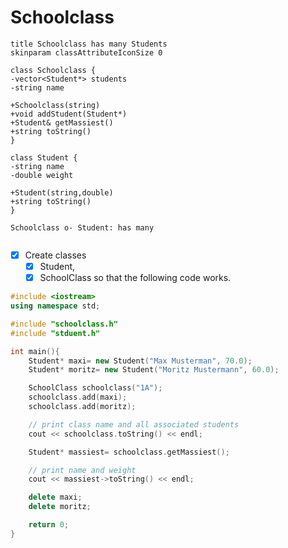 * Schoolclass

#+BEGIN_SRC plantuml :file img/schoolclass-student.png
title Schoolclass has many Students
skinparam classAttributeIconSize 0

class Schoolclass {
-vector<Student*> students
-string name

+Schoolclass(string)
+void addStudent(Student*)
+Student& getMassiest()
+string toString()
}

class Student {
-string name
-double weight

+Student(string,double)
+string toString()
}

Schoolclass o- Student: has many

#+END_SRC

#+attr_latex: :width 8cm :height 120px
[[file:img/schoolclass-student.png]]


- [X] Create classes
  - [X] Student,
  - [X] SchoolClass so that the following code works.

#+BEGIN_SRC cpp
#include <iostream>
using namespace std;

#include "schoolclass.h"
#include "stduent.h"

int main(){
	Student* maxi= new Student("Max Musterman", 70.0);
	Student* moritz= new Student("Moritz Mustermann", 60.0);

	SchoolClass schoolclass("1A");
	schoolclass.add(maxi);
	schoolclass.add(moritz);

	// print class name and all associated students
	cout << schoolclass.toString() << endl;

	Student* massiest= schoolclass.getMassiest();

	// print name and weight
	cout << massiest->toString() << endl;

	delete maxi;
	delete moritz;

	return 0;
}
#+END_SRC
